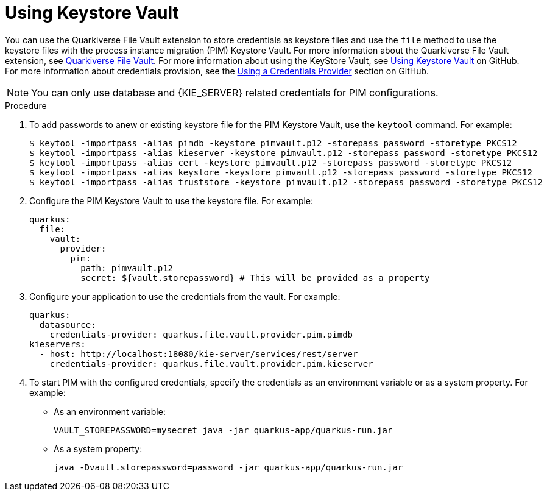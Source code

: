 [id='using-keystore-vault-proc-{context}']
= Using Keystore Vault

You can use the Quarkiverse File Vault extension to store credentials as keystore files and use the `file` method to use the keystore files with the process instance migration (PIM) Keystore Vault. For more information about the Quarkiverse File Vault extension, see https://github.com/quarkiverse/quarkus-file-vault[Quarkiverse File Vault]. For more information about using the KeyStore Vault, see https://github.com/kiegroup/process-migration-service#using-keystore-vault[Using Keystore Vault] on GitHub. For more information about credentials provision, see the https://quarkus.io/guides/credentials-provider[Using a Credentials Provider] section on GitHub.

[NOTE]
====
You can only use database and {KIE_SERVER} related credentials for PIM configurations.
====

.Procedure

. To add passwords to anew or existing keystore file for the PIM Keystore Vault, use the `keytool` command. For example:
+
[source]
----
$ keytool -importpass -alias pimdb -keystore pimvault.p12 -storepass password -storetype PKCS12
$ keytool -importpass -alias kieserver -keystore pimvault.p12 -storepass password -storetype PKCS12
$ keytool -importpass -alias cert -keystore pimvault.p12 -storepass password -storetype PKCS12
$ keytool -importpass -alias keystore -keystore pimvault.p12 -storepass password -storetype PKCS12
$ keytool -importpass -alias truststore -keystore pimvault.p12 -storepass password -storetype PKCS12
----
. Configure the PIM Keystore Vault to use the keystore file. For example:
+
[source, yaml]
----
quarkus:
  file:
    vault:
      provider:
        pim:
          path: pimvault.p12
          secret: ${vault.storepassword} # This will be provided as a property
----
. Configure your application to use the credentials from the vault. For example:
+
[source, yaml]
----
quarkus:
  datasource:
    credentials-provider: quarkus.file.vault.provider.pim.pimdb
kieservers:
  - host: http://localhost:18080/kie-server/services/rest/server
    credentials-provider: quarkus.file.vault.provider.pim.kieserver
----
. To start PIM with the configured credentials, specify the credentials as an environment variable or as a system property. For example:
** As an environment variable:
+
[source]
----
VAULT_STOREPASSWORD=mysecret java -jar quarkus-app/quarkus-run.jar
----

** As a system property:
+
[source]
----
java -Dvault.storepassword=password -jar quarkus-app/quarkus-run.jar
----
